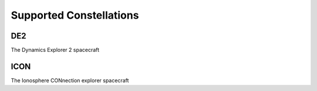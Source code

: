 Supported Constellations
========================

DE2
---

The Dynamics Explorer 2 spacecraft

.. autoapimodule:: pysatNASA.constellations.de2
   :members:

ICON
----

The Ionosphere CONnection explorer spacecraft

.. autoapimodule:: pysatNASA.constellations.icon
   :members:
